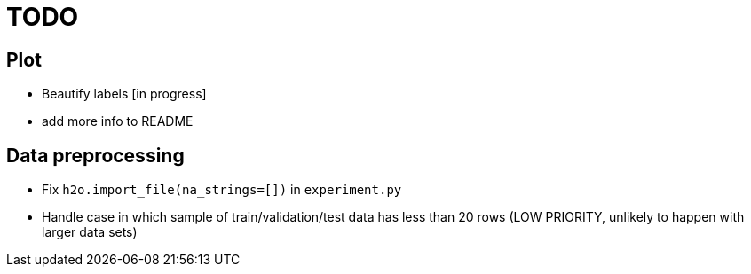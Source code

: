 = TODO

== Plot
* Beautify labels [in progress]
* add more info to README


== Data preprocessing
* Fix `h2o.import_file(na_strings=[])` in `experiment.py`
* Handle case in which sample of train/validation/test data has less than 20 rows (LOW PRIORITY, unlikely to happen with larger data sets)
